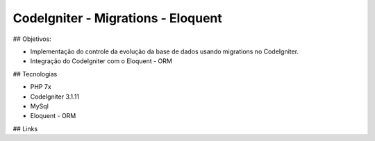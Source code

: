 ###################
CodeIgniter - Migrations - Eloquent
###################

## Objetivos: 

* Implementação do controle da evolução da base de dados usando migrations no CodeIgniter.
* Integração do CodeIgniter com o Eloquent - ORM 

## Tecnologias

* PHP 7x
* CodeIgniter 3.1.11
* MySql
* Eloquent - ORM

## Links
